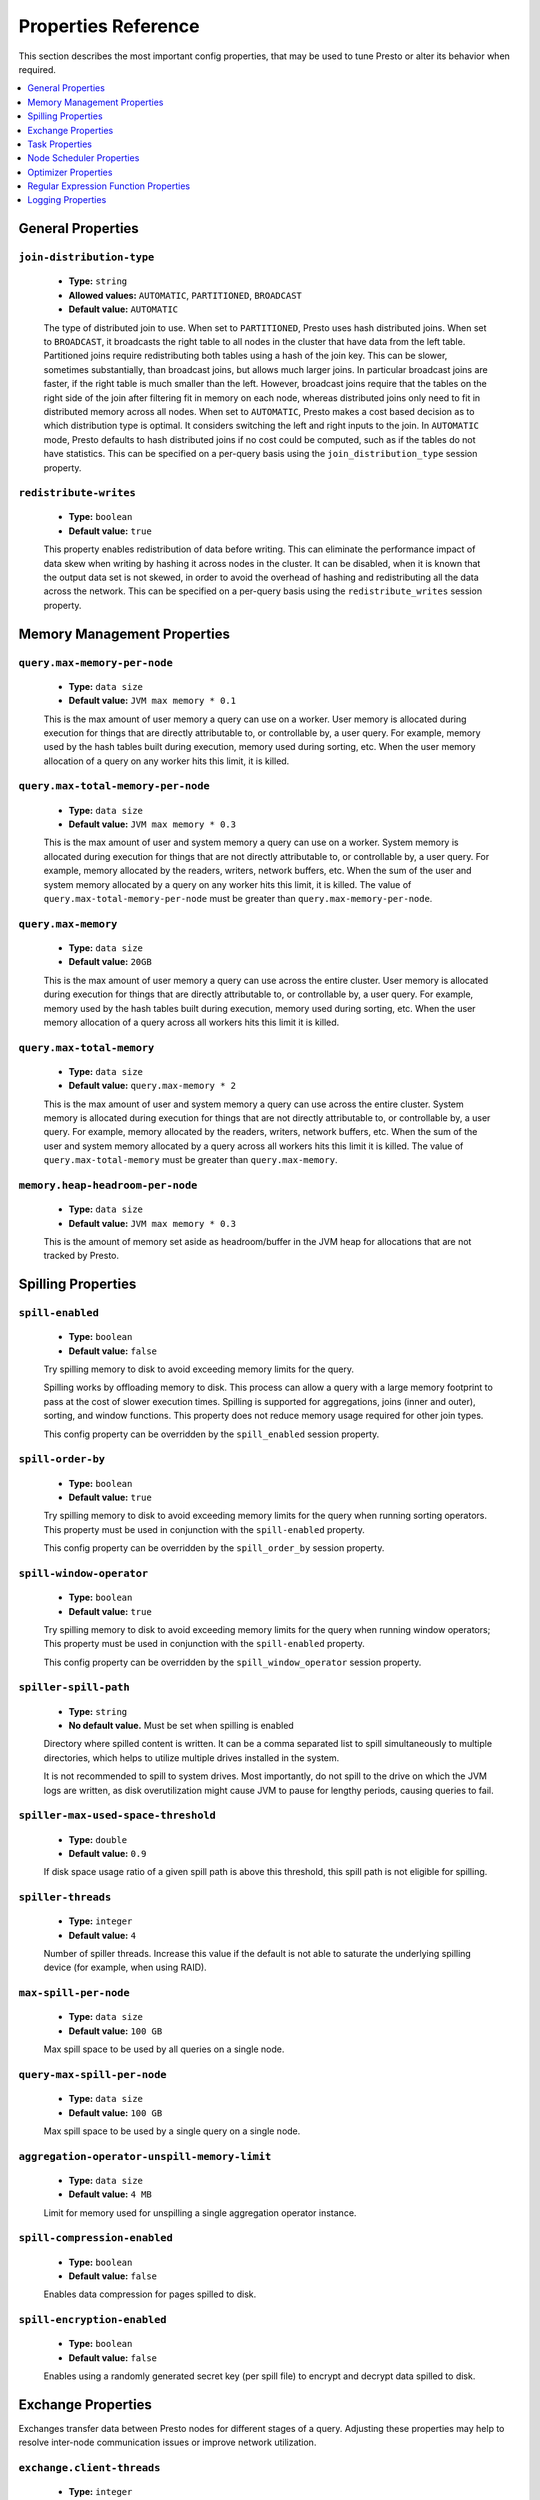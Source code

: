 ====================
Properties Reference
====================

This section describes the most important config properties, that
may be used to tune Presto or alter its behavior when required.

.. contents::
    :local:
    :backlinks: none
    :depth: 1

General Properties
------------------

``join-distribution-type``
^^^^^^^^^^^^^^^^^^^^^^^^^^

    * **Type:** ``string``
    * **Allowed values:** ``AUTOMATIC``, ``PARTITIONED``, ``BROADCAST``
    * **Default value:** ``AUTOMATIC``

    The type of distributed join to use.  When set to ``PARTITIONED``, Presto
    uses hash distributed joins.  When set to ``BROADCAST``, it broadcasts the
    right table to all nodes in the cluster that have data from the left table.
    Partitioned joins require redistributing both tables using a hash of the join key.
    This can be slower, sometimes substantially, than broadcast joins, but allows much
    larger joins. In particular broadcast joins are faster, if the right table is
    much smaller than the left.  However, broadcast joins require that the tables on the right
    side of the join after filtering fit in memory on each node, whereas distributed joins
    only need to fit in distributed memory across all nodes. When set to ``AUTOMATIC``,
    Presto makes a cost based decision as to which distribution type is optimal.
    It considers switching the left and right inputs to the join.  In ``AUTOMATIC``
    mode, Presto defaults to hash distributed joins if no cost could be computed, such as if
    the tables do not have statistics. This can be specified on a per-query basis using
    the ``join_distribution_type`` session property.

``redistribute-writes``
^^^^^^^^^^^^^^^^^^^^^^^

    * **Type:** ``boolean``
    * **Default value:** ``true``

    This property enables redistribution of data before writing. This can
    eliminate the performance impact of data skew when writing by hashing it
    across nodes in the cluster. It can be disabled, when it is known that the
    output data set is not skewed, in order to avoid the overhead of hashing and
    redistributing all the data across the network. This can be specified
    on a per-query basis using the ``redistribute_writes`` session property.

.. _tuning-memory:

Memory Management Properties
----------------------------

``query.max-memory-per-node``
^^^^^^^^^^^^^^^^^^^^^^^^^^^^^

    * **Type:** ``data size``
    * **Default value:** ``JVM max memory * 0.1``

    This is the max amount of user memory a query can use on a worker.
    User memory is allocated during execution for things that are directly
    attributable to, or controllable by, a user query. For example, memory used
    by the hash tables built during execution, memory used during sorting, etc.
    When the user memory allocation of a query on any worker hits this limit,
    it is killed.

``query.max-total-memory-per-node``
^^^^^^^^^^^^^^^^^^^^^^^^^^^^^^^^^^^

    * **Type:** ``data size``
    * **Default value:** ``JVM max memory * 0.3``

    This is the max amount of user and system memory a query can use on a worker.
    System memory is allocated during execution for things that are not directly
    attributable to, or controllable by, a user query. For example, memory allocated
    by the readers, writers, network buffers, etc. When the sum of the user and
    system memory allocated by a query on any worker hits this limit, it is killed.
    The value of ``query.max-total-memory-per-node`` must be greater than
    ``query.max-memory-per-node``.

``query.max-memory``
^^^^^^^^^^^^^^^^^^^^

    * **Type:** ``data size``
    * **Default value:** ``20GB``

    This is the max amount of user memory a query can use across the entire cluster.
    User memory is allocated during execution for things that are directly
    attributable to, or controllable by, a user query. For example, memory used
    by the hash tables built during execution, memory used during sorting, etc.
    When the user memory allocation of a query across all workers hits this limit
    it is killed.

``query.max-total-memory``
^^^^^^^^^^^^^^^^^^^^^^^^^^

    * **Type:** ``data size``
    * **Default value:** ``query.max-memory * 2``

    This is the max amount of user and system memory a query can use across the entire cluster.
    System memory is allocated during execution for things that are not directly
    attributable to, or controllable by, a user query. For example, memory allocated
    by the readers, writers, network buffers, etc. When the sum of the user and
    system memory allocated by a query across all workers hits this limit it is
    killed. The value of ``query.max-total-memory`` must be greater than
    ``query.max-memory``.

``memory.heap-headroom-per-node``
^^^^^^^^^^^^^^^^^^^^^^^^^^^^^^^^^

    * **Type:** ``data size``
    * **Default value:** ``JVM max memory * 0.3``

    This is the amount of memory set aside as headroom/buffer in the JVM heap
    for allocations that are not tracked by Presto.

.. _tuning-spilling:

Spilling Properties
-------------------

``spill-enabled``
^^^^^^^^^^^^^^^^^^^^^^^^^^^^^^

    * **Type:** ``boolean``
    * **Default value:** ``false``

    Try spilling memory to disk to avoid exceeding memory limits for the query.

    Spilling works by offloading memory to disk. This process can allow a query with a large memory
    footprint to pass at the cost of slower execution times. Spilling is supported for
    aggregations, joins (inner and outer), sorting, and window functions. This property does not
    reduce memory usage required for other join types.

    This config property can be overridden by the ``spill_enabled`` session property.


``spill-order-by``
^^^^^^^^^^^^^^^^^^^^^^^^^^^^^^^

    * **Type:** ``boolean``
    * **Default value:** ``true``

    Try spilling memory to disk to avoid exceeding memory limits for the query when running sorting operators.
    This property must be used in conjunction with the ``spill-enabled`` property.

    This config property can be overridden by the ``spill_order_by`` session property.

``spill-window-operator``
^^^^^^^^^^^^^^^^^^^^^^^^^^^^^^^^^^^^^^

    * **Type:** ``boolean``
    * **Default value:** ``true``

    Try spilling memory to disk to avoid exceeding memory limits for the query when running window operators;
    This property must be used in conjunction with the ``spill-enabled`` property.

    This config property can be overridden by the ``spill_window_operator`` session property.

``spiller-spill-path``
^^^^^^^^^^^^^^^^^^^^^^^^^^^^^^^^^^^

    * **Type:** ``string``
    * **No default value.** Must be set when spilling is enabled

    Directory where spilled content is written. It can be a comma separated
    list to spill simultaneously to multiple directories, which helps to utilize
    multiple drives installed in the system.

    It is not recommended to spill to system drives. Most importantly, do not spill
    to the drive on which the JVM logs are written, as disk overutilization might
    cause JVM to pause for lengthy periods, causing queries to fail.

``spiller-max-used-space-threshold``
^^^^^^^^^^^^^^^^^^^^^^^^^^^^^^^^^^^^^^^^^^^^^^^^^^^^^

    * **Type:** ``double``
    * **Default value:** ``0.9``

    If disk space usage ratio of a given spill path is above this threshold,
    this spill path is not eligible for spilling.

``spiller-threads``
^^^^^^^^^^^^^^^^^^^^^^^^^^^^^^^^

    * **Type:** ``integer``
    * **Default value:** ``4``

    Number of spiller threads. Increase this value if the default is not able
    to saturate the underlying spilling device (for example, when using RAID).

``max-spill-per-node``
^^^^^^^^^^^^^^^^^^^^^^^^^^^^^^^^^^^

    * **Type:** ``data size``
    * **Default value:** ``100 GB``

    Max spill space to be used by all queries on a single node.

``query-max-spill-per-node``
^^^^^^^^^^^^^^^^^^^^^^^^^^^^^^^^^^^^^^^^^

    * **Type:** ``data size``
    * **Default value:** ``100 GB``

    Max spill space to be used by a single query on a single node.

``aggregation-operator-unspill-memory-limit``
^^^^^^^^^^^^^^^^^^^^^^^^^^^^^^^^^^^^^^^^^^^^^^^^^^^^^^^^^^

    * **Type:** ``data size``
    * **Default value:** ``4 MB``

    Limit for memory used for unspilling a single aggregation operator instance.

``spill-compression-enabled``
^^^^^^^^^^^^^^^^^^^^^^^^^^^^^^^^^^^^^^^^^^

    * **Type:** ``boolean``
    * **Default value:** ``false``

    Enables data compression for pages spilled to disk.

``spill-encryption-enabled``
^^^^^^^^^^^^^^^^^^^^^^^^^^^^^^^^^^^^^^^^^

    * **Type:** ``boolean``
    * **Default value:** ``false``

    Enables using a randomly generated secret key (per spill file) to encrypt and decrypt
    data spilled to disk.


Exchange Properties
-------------------

Exchanges transfer data between Presto nodes for different stages of
a query. Adjusting these properties may help to resolve inter-node
communication issues or improve network utilization.

``exchange.client-threads``
^^^^^^^^^^^^^^^^^^^^^^^^^^^

    * **Type:** ``integer``
    * **Minimum value:** ``1``
    * **Default value:** ``25``

    Number of threads used by exchange clients to fetch data from other Presto
    nodes. A higher value can improve performance for large clusters or clusters
    with very high concurrency, but excessively high values may cause a drop
    in performance due to context switches and additional memory usage.

``exchange.concurrent-request-multiplier``
^^^^^^^^^^^^^^^^^^^^^^^^^^^^^^^^^^^^^^^^^^

    * **Type:** ``integer``
    * **Minimum value:** ``1``
    * **Default value:** ``3``

    Multiplier determining the number of concurrent requests relative to
    available buffer memory. The maximum number of requests is determined
    using a heuristic of the number of clients that can fit into available
    buffer space, based on average buffer usage per request times this
    multiplier. For example, with an ``exchange.max-buffer-size`` of ``32 MB``
    and ``20 MB`` already used and average size per request being ``2MB``,
    the maximum number of clients is
    ``multiplier * ((32MB - 20MB) / 2MB) = multiplier * 6``. Tuning this
    value adjusts the heuristic, which may increase concurrency and improve
    network utilization.

``exchange.max-buffer-size``
^^^^^^^^^^^^^^^^^^^^^^^^^^^^

    * **Type:** ``data size``
    * **Default value:** ``32MB``

    Size of buffer in the exchange client that holds data fetched from other
    nodes before it is processed. A larger buffer can increase network
    throughput for larger clusters, and thus decrease query processing time,
    but reduces the amount of memory available for other usages.

``exchange.max-response-size``
^^^^^^^^^^^^^^^^^^^^^^^^^^^^^^

    * **Type:** ``data size``
    * **Minimum value:** ``1MB``
    * **Default value:** ``16MB``

    Maximum size of a response returned from an exchange request. The response
    is placed in the exchange client buffer, which is shared across all
    concurrent requests for the exchange.

    Increasing the value may improve network throughput, if there is high
    latency. Decreasing the value may improve query performance for large
    clusters as it reduces skew, due to the exchange client buffer holding
    responses for more tasks, rather than hold more data from fewer tasks.

``sink.max-buffer-size``
^^^^^^^^^^^^^^^^^^^^^^^^

    * **Type:** ``data size``
    * **Default value:** ``32MB``

    Output buffer size for task data that is waiting to be pulled by upstream
    tasks. If the task output is hash partitioned, then the buffer is
    shared across all of the partitioned consumers. Increasing this value may
    improve network throughput for data transferred between stages, if the
    network has high latency, or if there are many nodes in the cluster.

.. _task-properties:

Task Properties
---------------

``task.concurrency``
^^^^^^^^^^^^^^^^^^^^

    * **Type:** ``integer``
    * **Restrictions:** must be a power of two
    * **Default value:** ``16``

    Default local concurrency for parallel operators, such as joins and aggregations.
    This value should be adjusted up or down based on the query concurrency and worker
    resource utilization. Lower values are better for clusters that run many queries
    concurrently, because the cluster is already utilized by all the running
    queries, so adding more concurrency results in slow downs due to context
    switching and other overhead. Higher values are better for clusters that only run
    one or a few queries at a time. This can also be specified on a per-query basis
    using the ``task_concurrency`` session property.

``task.http-response-threads``
^^^^^^^^^^^^^^^^^^^^^^^^^^^^^^

    * **Type:** ``integer``
    * **Minimum value:** ``1``
    * **Default value:** ``100``

    Maximum number of threads that may be created to handle HTTP responses. Threads are
    created on demand and are cleaned up when idle, thus there is no overhead to a large
    value, if the number of requests to be handled is small. More threads may be helpful
    on clusters with a high number of concurrent queries, or on clusters with hundreds
    or thousands of workers.

``task.http-timeout-threads``
^^^^^^^^^^^^^^^^^^^^^^^^^^^^^

    * **Type:** ``integer``
    * **Minimum value:** ``1``
    * **Default value:** ``3``

    Number of threads used to handle timeouts when generating HTTP responses. This value
    should be increased if all the threads are frequently in use. This can be monitored
    via the ``io.prestosql.server:name=AsyncHttpExecutionMBean:TimeoutExecutor``
    JMX object. If ``ActiveCount`` is always the same as ``PoolSize``, increase the
    number of threads.

``task.info-update-interval``
^^^^^^^^^^^^^^^^^^^^^^^^^^^^^

    * **Type:** ``duration``
    * **Minimum value:** ``1ms``
    * **Maximum value:** ``10s``
    * **Default value:** ``3s``

    Controls staleness of task information, which is used in scheduling. Larger values
    can reduce coordinator CPU load, but may result in suboptimal split scheduling.

``task.max-partial-aggregation-memory``
^^^^^^^^^^^^^^^^^^^^^^^^^^^^^^^^^^^^^^^

    * **Type:** ``data size``
    * **Default value:** ``16MB``

    Maximum size of partial aggregation results for distributed aggregations. Increasing this
    value can result in less network transfer and lower CPU utilization, by allowing more
    groups to be kept locally before being flushed, at the cost of additional memory usage.

``task.max-worker-threads``
^^^^^^^^^^^^^^^^^^^^^^^^^^^

    * **Type:** ``integer``
    * **Default value:** ``Node CPUs * 2``

    Sets the number of threads used by workers to process splits. Increasing this number
    can improve throughput, if worker CPU utilization is low and all the threads are in use,
    but it causes increased heap space usage. Setting the value too high may cause a drop
    in performance due to a context switching. The number of active threads is available
    via the ``RunningSplits`` property of the
    ``io.prestosql.execution.executor:name=TaskExecutor.RunningSplits`` JXM object.

``task.min-drivers``
^^^^^^^^^^^^^^^^^^^^

    * **Type:** ``integer``
    * **Default value:** ``task.max-worker-threads * 2``

    The target number of running leaf splits on a worker. This is a minimum value because
    each leaf task is guaranteed at least ``3`` running splits. Non-leaf tasks are also
    guaranteed to run in order to prevent deadlocks. A lower value may improve responsiveness
    for new tasks, but can result in underutilized resources. A higher value can increase
    resource utilization, but uses additional memory.

``task.writer-count``
^^^^^^^^^^^^^^^^^^^^^

    * **Type:** ``integer``
    * **Restrictions:** must be a power of two
    * **Default value:** ``1``

    The number of concurrent writer threads per worker per query. Increasing this value may
    increase write speed, especially when a query is not I/O bound and can take advantage
    of additional CPU for parallel writes. Some connectors can be bottlenecked on CPU when
    writing due to compression or other factors. Setting this too high may cause the cluster
    to become overloaded due to excessive resource utilization. This can also be specified on
    a per-query basis using the ``task_writer_count`` session property.

.. _node-scheduler-properties:

Node Scheduler Properties
-------------------------

``node-scheduler.max-splits-per-node``
^^^^^^^^^^^^^^^^^^^^^^^^^^^^^^^^^^^^^^

    * **Type:** ``integer``
    * **Default value:** ``100``

    The target value for the total number of splits that can be running for
    each worker node.

    Using a higher value is recommended, if queries are submitted in large batches
    (e.g., running a large group of reports periodically), or for connectors that
    produce many splits that complete quickly. Increasing this value may improve
    query latency, by ensuring that the workers have enough splits to keep them
    fully utilized.

    Setting this too high wastes memory and may result in lower performance
    due to splits not being balanced across workers. Ideally, it should be set
    such that there is always at least one split waiting to be processed, but
    not higher.

``node-scheduler.max-pending-splits-per-task``
^^^^^^^^^^^^^^^^^^^^^^^^^^^^^^^^^^^^^^^^^^^^^^

    * **Type:** ``integer``
    * **Default value:** ``10``

    The number of outstanding splits that can be queued for each worker node
    for a single stage of a query, even when the node is already at the limit for
    total number of splits. Allowing a minimum number of splits per stage is
    required to prevent starvation and deadlocks.

    This value must be smaller than ``node-scheduler.max-splits-per-node``,
    is usually increased for the same reasons, and has similar drawbacks
    if set too high.

``node-scheduler.min-candidates``
^^^^^^^^^^^^^^^^^^^^^^^^^^^^^^^^^

    * **Type:** ``integer``
    * **Minimum value:** ``1``
    * **Default value:** ``10``

    The minimum number of candidate nodes that are evaluated by the
    node scheduler when choosing the target node for a split. Setting
    this value too low may prevent splits from being properly balanced
    across all worker nodes. Setting it too high may increase query
    latency and increase CPU usage on the coordinator.

``node-scheduler.policy``
^^^^^^^^^^^^^^^^^^^^^^^^^

    * **Type:** ``string``
    * **Allowed values:** ``uniform``, ``topology``
    * **Default value:** ``uniform``

    Sets the node scheduler policy to use when scheduling splits. ``uniform``  attempts
    to schedule splits on the host where the data is located, while maintaining a uniform
    distribution across all hosts. ``topology`` tries to schedule splits according to
    the topology distance between nodes and splits. It is recommended to use ``uniform``
    for clusters where distributed storage runs on the same nodes as Presto workers.

``node-scheduler.network-topology.segments``
^^^^^^^^^^^^^^^^^^^^^^^^^^^^^^^^^^^^^^^^^^^^

    * **Type:** ``string``
    * **Default value:** ``machine``

    A comma-separated string describing the meaning of each segment of a network location.
    For example, setting ``region,rack,machine`` means a network location contains three segments.

``node-scheduler.network-topology.type``
^^^^^^^^^^^^^^^^^^^^^^^^^^^^^^^^^^^^^^^^^^^^

    * **Type:** ``string``
    * **Allowed values:** ``flat``, ``file``
    * **Default value:** ``flat``

    Sets the network topology type. To use this option, ``node-scheduler.policy`` must be set to
    ``topology``. ``flat`` has only one segment, with one value for each machine.
    ``file`` loads the topology from a file as described below.

``node-scheduler.network-topology.file``
^^^^^^^^^^^^^^^^^^^^^^^^^^^^^^^^^^^^^^^^

    * **Type:** ``string``

    Load the network topology from a file. To use this option, ``node-scheduler.network-topology.type``
    must be set to ``file``. Each line contains a mapping between a host name and a
    network location, separated by whitespace. Network location must begin with a leading
    ``/`` and segments are separated by a ``/``.

.. code-block:: none

    192.168.0.1 /region1/rack1/machine1
    192.168.0.2 /region1/rack1/machine2
    hdfs01.example.com /region2/rack2/machine3

``node-scheduler.network-topology.refresh-period``
^^^^^^^^^^^^^^^^^^^^^^^^^^^^^^^^^^^^^^^^^^^^^^^^^^

    * **Type:** ``duration``
    * **Minimum value:** ``1ms``
    * **Default value:** ``5m``

    Controls how often the network topology file is reloaded.  To use this option,
    ``node-scheduler.network-topology.type`` must be set to ``file``.

Optimizer Properties
--------------------

``optimizer.dictionary-aggregation``
^^^^^^^^^^^^^^^^^^^^^^^^^^^^^^^^^^^^

    * **Type:** ``boolean``
    * **Default value:** ``false``

    Enables optimization for aggregations on dictionaries. This can also be specified
    on a per-query basis using the ``dictionary_aggregation`` session property.

``optimizer.optimize-hash-generation``
^^^^^^^^^^^^^^^^^^^^^^^^^^^^^^^^^^^^^^

    * **Type:** ``boolean``
    * **Default value:** ``true``

    Compute hash codes for distribution, joins, and aggregations early during execution,
    allowing result to be shared between operations later in the query. This can reduce
    CPU usage by avoiding computing the same hash multiple times, but at the cost of
    additional network transfer for the hashes. In most cases it decreases overall
    query processing time. This can also be specified on a per-query basis using the
    ``optimize_hash_generation`` session property.

    It is often helpful to disable this property, when using :doc:`/sql/explain` in order
    to make the query plan easier to read.

``optimizer.optimize-metadata-queries``
^^^^^^^^^^^^^^^^^^^^^^^^^^^^^^^^^^^^^^^

    * **Type:** ``boolean``
    * **Default value:** ``false``

    Enable optimization of some aggregations by using values that are stored as metadata.
    This allows Presto to execute some simple queries in constant time. Currently, this
    optimization applies to ``max``, ``min`` and ``approx_distinct`` of partition
    keys and other aggregation insensitive to the cardinality of the input,including
    ``DISTINCT`` aggregates. Using this may speed up some queries significantly.

    The main drawback is that it can produce incorrect results, if the connector returns
    partition keys for partitions that have no rows. In particular, the Hive connector
    can return empty partitions, if they were created by other systems. Presto cannot
    create them.

``optimizer.push-aggregation-through-join``
^^^^^^^^^^^^^^^^^^^^^^^^^^^^^^^^^^^^^^^^^^^

    * **Type:** ``boolean``
    * **Default value:** ``true``

    When an aggregation is above an outer join and all columns from the outer side of the join
    are in the grouping clause, the aggregation is pushed below the outer join. This optimization
    is particularly useful for correlated scalar subqueries, which get rewritten to an aggregation
    over an outer join. For example::

        SELECT * FROM item i
            WHERE i.i_current_price > (
                SELECT AVG(j.i_current_price) FROM item j
                    WHERE i.i_category = j.i_category);

    Enabling this optimization can substantially speed up queries by reducing
    the amount of data that needs to be processed by the join.  However, it may slow down some
    queries that have very selective joins. This can also be specified on a per-query basis using
    the ``push_aggregation_through_join`` session property.

``optimizer.push-table-write-through-union``
^^^^^^^^^^^^^^^^^^^^^^^^^^^^^^^^^^^^^^^^^^^^

    * **Type:** ``boolean``
    * **Default value:** ``true``

    Parallelize writes when using ``UNION ALL`` in queries that write data. This improves the
    speed of writing output tables in ``UNION ALL`` queries, because these writes do not require
    additional synchronization when collecting results. Enabling this optimization can improve
    ``UNION ALL`` speed, when write speed is not yet saturated. However, it may slow down queries
    in an already heavily loaded system. This can also be specified on a per-query basis
    using the ``push_table_write_through_union`` session property.


``optimizer.join-reordering-strategy``
^^^^^^^^^^^^^^^^^^^^^^^^^^^^^^^^^^^^^^

    * **Type:** ``string``
    * **Allowed values:** ``AUTOMATIC``, ``ELIMINATE_CROSS_JOINS``, ``NONE``
    * **Default value:** ``AUTOMATIC``

    The join reordering strategy to use.  ``NONE`` maintains the order the tables are listed in the
    query.  ``ELIMINATE_CROSS_JOINS`` reorders joins to eliminate cross joins, where possible, and
    otherwise maintains the original query order. When reordering joins, it also strives to maintain the
    original table order as much as possible. ``AUTOMATIC`` enumerates possible orders, and uses
    statistics-based cost estimation to determine the least cost order. If stats are not available, or if
    for any reason a cost could not be computed, the ``ELIMINATE_CROSS_JOINS`` strategy is used. This can
    be specified on a per-query basis using the ``join_reordering_strategy`` session property.

``optimizer.max-reordered-joins``
^^^^^^^^^^^^^^^^^^^^^^^^^^^^^^^^^^

    * **Type:** ``integer``
    * **Default value:** ``9``

    When optimizer.join-reordering-strategy is set to cost-based, this property determines the maximum
    number of joins that can be reordered at once.

    .. warning:: The number of possible join orders scales factorially with the number of relations,
                 so increasing this value can cause serious performance issues.

Regular Expression Function Properties
--------------------------------------

The following properties allow tuning the :doc:`/functions/regexp`.

``regex-library``
^^^^^^^^^^^^^^^^^

    * **Type:** ``string``
    * **Allowed values:** ``JONI``, ``RE2J``
    * **Default value:** ``JONI``

    Which library to use for regular expression functions.
    ``JONI`` is generally faster for common usage, but can require exponential
    time for certain expression patterns. ``RE2J`` uses a different algorithm,
    which guarantees linear time, but is often slower.

``re2j.dfa-states-limit``
^^^^^^^^^^^^^^^^^^^^^^^^^

    * **Type:** ``integer``
    * **Minimum value:** ``2``
    * **Default value:** ``2147483647``

    The maximum number of states to use when RE2J builds the fast,
    but potentially memory intensive, deterministic finite automaton (DFA)
    for regular expression matching. If the limit is reached, RE2J falls
    back to the algorithm that uses the slower, but less memory intensive
    non-deterministic finite automaton (NFA). Decreasing this value decreases the
    maximum memory footprint of a regular expression search at the cost of speed.

``re2j.dfa-retries``
^^^^^^^^^^^^^^^^^^^^

    * **Type:** ``integer``
    * **Minimum value:** ``0``
    * **Default value:** ``5``

    The number of times that RE2J retries the DFA algorithm, when
    it reaches a states limit before using the slower, but less memory
    intensive NFA algorithm, for all future inputs for that search. If hitting the
    limit for a given input row is likely to be an outlier, you want to be able
    to process subsequent rows using the faster DFA algorithm. If you are likely
    to hit the limit on matches for subsequent rows as well, you want to use the
    correct algorithm from the beginning so as not to waste time and resources.
    The more rows you are processing, the larger this value should be.


Logging Properties
------------------

``log.path``
^^^^^^^^^^^^

    * **Type:** ``string``
    * **Default value:** ``var/log/server.log``

    The path to the log file used by Presto. The path is relative to the data
    directory, configured by the launcher script as detailed in
    :ref:`running_presto`.

``log.max-history``
^^^^^^^^^^^^^^^^^^^

    * **Type:** ``integer``
    * **Default value:** ``30``

    The maximum number of general application log files to use, before log
    rotation replaces old content.

``log.max-size``
^^^^^^^^^^^^^^^^
    * **Type:** ``data size``
    * **Default value:** ``100MB``

    The maximum file size for the general application log file.

``http-server.log.enabled``
^^^^^^^^^^^^^^^^^^^^^^^^^^^

    * **Type:** ``boolean``
    * **Default value:** ``true``

    Flag to enable or disable logging for the HTTP server.

``http-server.log.compression.enabled``
^^^^^^^^^^^^^^^^^^^^^^^^^^^^^^^^^^^^^^^

    * **Type:** ``boolean``
    * **Default value:** ``true``

    Flag to enable or disable compression of the log files of the HTTP server.

``http-server.log.path``
^^^^^^^^^^^^^^^^^^^^^^^^

    * **Type:** ``string``
    * **Default value:** ``var/log/http-request.log``

    The path to the log file used by the HTTP server. The path is relative to
    the data directory, configured by the launcher script as detailed in
    :ref:`running_presto`.

``http-server.log.max-history``
^^^^^^^^^^^^^^^^^^^^^^^^^^^^^^^

    * **Type:** ``integer``
    * **Default value:** ``15``

    The maxiumum number of log files for the HTTP server to use, before
    log rotation replaces old content.

``http-server.log.max-size``
^^^^^^^^^^^^^^^^^^^^^^^^^^^^

    * **Type:** ``data size``
    * **Default value:** ``unlimited``

    The maximum file size for the log file of the HTTP server.


